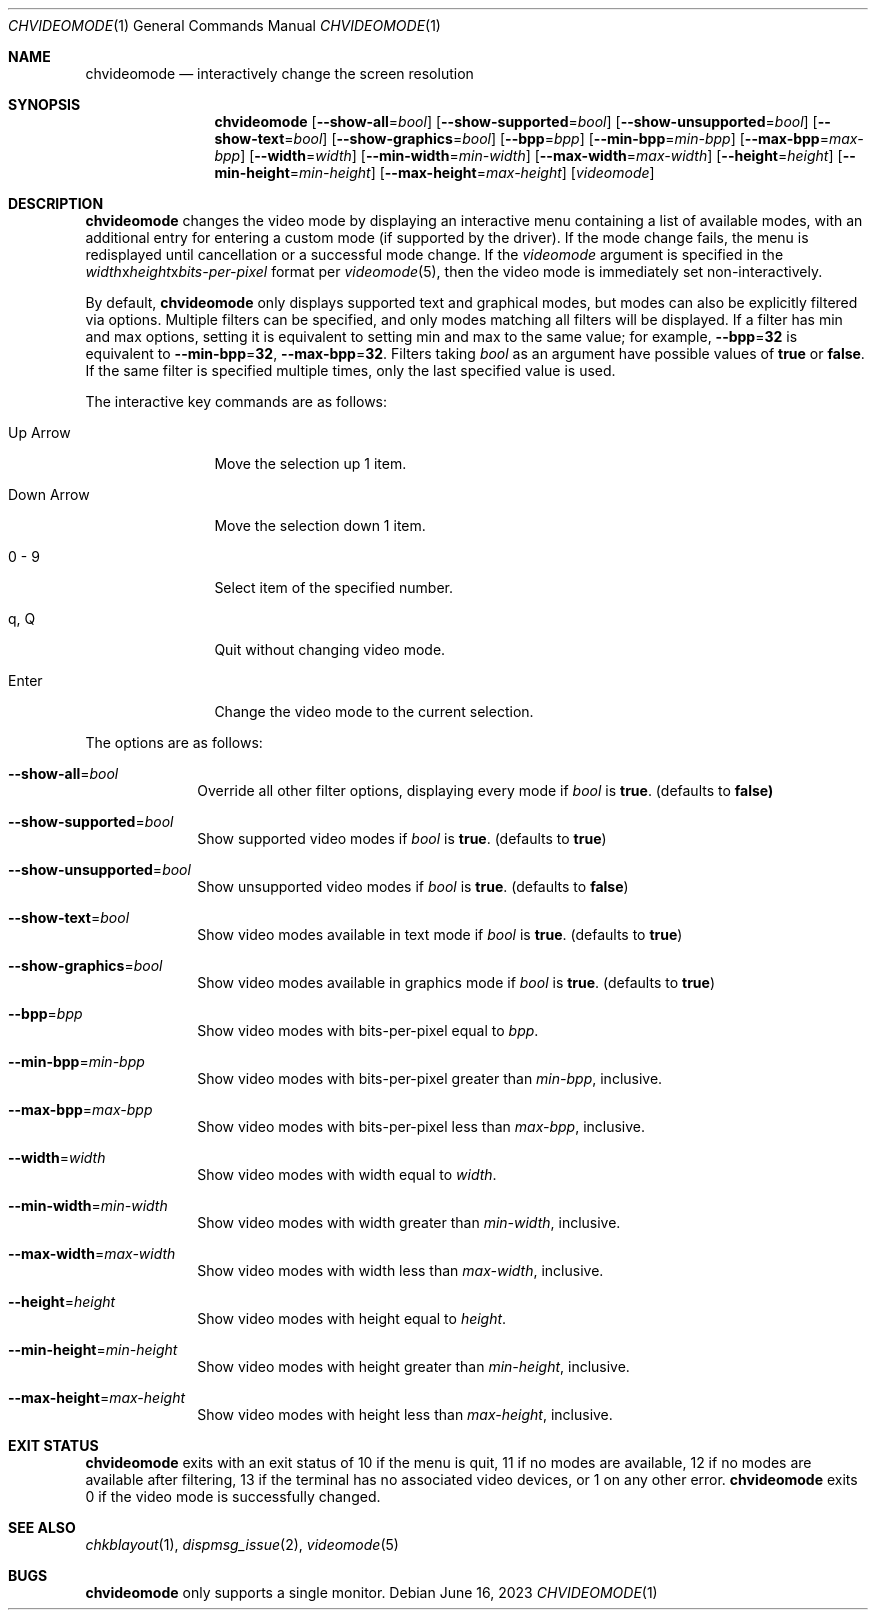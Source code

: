 .Dd June 16, 2023
.Dt CHVIDEOMODE 1
.Os
.Sh NAME
.Nm chvideomode
.Nd interactively change the screen resolution
.Sh SYNOPSIS
.Nm
.Op Fl \-show-all Ns "=" Ns Ar bool
.Op Fl \-show-supported Ns "=" Ns Ar bool
.Op Fl \-show-unsupported Ns "=" Ns Ar bool
.Op Fl \-show-text Ns "=" Ns Ar bool
.Op Fl \-show-graphics Ns "=" Ns Ar bool
.Op Fl \-bpp Ns "=" Ns Ar bpp
.Op Fl \-min-bpp Ns "=" Ns Ar min-bpp
.Op Fl \-max-bpp Ns "=" Ns Ar max-bpp
.Op Fl \-width Ns "=" Ns Ar width
.Op Fl \-min-width Ns "=" Ns Ar min-width
.Op Fl \-max-width Ns "=" Ns Ar max-width
.Op Fl \-height Ns "=" Ns Ar height
.Op Fl \-min-height Ns "=" Ns Ar min-height
.Op Fl \-max-height Ns "=" Ns Ar max-height
.Op Ar videomode
.Sh DESCRIPTION
.Nm
changes the video mode by displaying an interactive menu containing a list of
available modes, with an additional entry for entering a custom mode (if
supported by the driver).
If the mode change fails, the menu is redisplayed until cancellation or a
successful mode change.
If the
.Ar videomode
argument is specified in the
.Ar width Ns x Ns Ar height Ns x Ns Ar bits-per-pixel
format per
.Xr videomode 5 ,
then the video mode is immediately set non-interactively.
.Pp
By default,
.Nm
only displays supported text and graphical modes, but modes can also be
explicitly filtered via options.
Multiple filters can be specified, and only modes matching all filters will be
displayed.
If a filter has min and max options, setting it is equivalent to setting
min and max to the same value; for example,
.Fl \-bpp Ns "=" Ns Sy 32
is equivalent to
.Fl \-min-bpp Ns "=" Ns Sy 32 ,
.Fl \-max-bpp Ns "=" Ns Sy 32 .
Filters taking
.Ar bool
as an argument have possible values of
.Sy true
or
.Sy false .
If the same filter is specified multiple times, only the last specified value
is used.
.Pp
The interactive key commands are as follows:
.Bl -tag -width "1234567890"
.It Up Arrow
Move the selection up 1 item.
.It Down Arrow
Move the selection down 1 item.
.It 0 - 9
Select item of the specified number.
.It q , Q
Quit without changing video mode.
.It Enter
Change the video mode to the current selection.
.El
.Pp
The options are as follows:
.Bl -tag -width "12345678"
.It Fl \-show-all Ns "=" Ns Ar bool
Override all other filter options, displaying every mode if
.Ar bool
is
.Sy true .
(defaults to
.Sy false)
.It Fl \-show-supported Ns "=" Ns Ar bool
Show supported video modes if
.Ar bool
is
.Sy true .
(defaults to
.Sy true )
.It Fl \-show-unsupported Ns "=" Ns Ar bool
Show unsupported video modes if
.Ar bool
is
.Sy true .
(defaults to
.Sy false )
.It Fl \-show-text Ns "=" Ns Ar bool
Show video modes available in text mode if
.Ar bool
is
.Sy true .
(defaults to
.Sy true )
.It Fl \-show-graphics Ns "=" Ns Ar bool
Show video modes available in graphics mode if
.Ar bool
is
.Sy true .
(defaults to
.Sy true )
.It Fl \-bpp Ns "=" Ns Ar bpp
Show video modes with bits-per-pixel equal to
.Ar bpp .
.It Fl \-min-bpp Ns "=" Ns Ar min-bpp
Show video modes with bits-per-pixel greater than
.Ar min-bpp ,
inclusive.
.It Fl \-max-bpp Ns "=" Ns Ar max-bpp
Show video modes with bits-per-pixel less than
.Ar max-bpp ,
inclusive.
.It Fl \-width Ns "=" Ns Ar width
Show video modes with width equal to
.Ar width .
.It Fl \-min-width Ns "=" Ns Ar min-width
Show video modes with width greater than
.Ar min-width ,
inclusive.
.It Fl \-max-width Ns "=" Ns Ar max-width
Show video modes with width less than
.Ar max-width ,
inclusive.
.It Fl \-height Ns "=" Ns Ar height
Show video modes with height equal to
.Ar height .
.It Fl \-min-height Ns "=" Ns Ar min-height
Show video modes with height greater than
.Ar min-height ,
inclusive.
.It Fl \-max-height Ns "=" Ns Ar max-height
Show video modes with height less than
.Ar max-height ,
inclusive.
.El
.Sh EXIT STATUS
.Nm
exits with an exit status of 10 if the menu is quit, 11 if no modes are
available, 12 if no modes are available after filtering, 13 if the terminal has
no associated video devices, or 1 on any other error.
.Nm
exits 0 if the video mode is successfully changed.
.Sh SEE ALSO
.Xr chkblayout 1 ,
.Xr dispmsg_issue 2 ,
.Xr videomode 5
.Sh BUGS
.Nm
only supports a single monitor.
